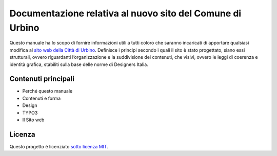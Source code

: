 Documentazione relativa al nuovo sito del Comune di Urbino
==========================================================

Questo manuale ha lo scopo di fornire informazioni utili a tutti coloro
che saranno incaricati di apportare qualsiasi modifica al `sito web
della Città di Urbino <http://www.comune.urbino.ps.it>`__. Definisce i
principi secondo i quali il sito è stato progettato, siano essi
strutturali, ovvero riguardanti l’organizzazione e la suddivisione dei
contenuti, che visivi, ovvero le leggi di coerenza e identità grafica,
stabiliti sulla base delle norme di Designers Italia.

Contenuti principali
--------------------

- Perché questo manuale
- Contenuti e forma
- Design
- TYPO3
- Il Sito web


Licenza
-------

Questo progetto è licenziato `sotto licenza MIT <https://opensource.org/licenses/MIT>`__.
